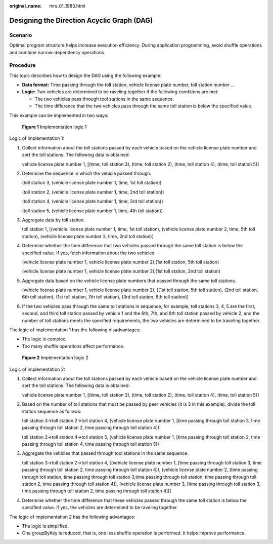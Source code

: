 :original_name: mrs_01_1983.html

.. _mrs_01_1983:

Designing the Direction Acyclic Graph (DAG)
===========================================

Scenario
--------

Optimal program structure helps increase execution efficiency. During application programming, avoid shuffle operations and combine narrow-dependency operations.

Procedure
---------

This topic describes how to design the DAG using the following example:

-  **Data format:** Time passing through the toll station, vehicle license plate number, toll station number ...
-  **Logic:** Two vehicles are determined to be raveling together if the following conditions are met:

   -  The two vehicles pass through tool stations in the same sequence.
   -  The time difference that the two vehicles pass through the same toll station is below the specified value.

This example can be implemented in two ways:


.. figure:: /_static/images/en-us_image_0000001349259097.jpg
   :alt: **Figure 1** Implementation logic 1

   **Figure 1** Implementation logic 1

Logic of implementation 1:

#. Collect information about the toll stations passed by each vehicle based on the vehicle license plate number and sort the toll stations. The following data is obtained:

   vehicle license plate number 1, [(time, toll station 3), (time, toll station 2), (time, toll station 4), (time, toll station 5)]

#. Determine the sequence in which the vehicle passed through.

   (toll station 3, (vehicle license plate number 1, time, 1st toll station))

   (toll station 2, (vehicle license plate number 1, time, 2nd toll station))

   (toll station 4, (vehicle license plate number 1, time, 3rd toll station))

   (toll station 5, (vehicle license plate number 1, time, 4th toll station))

#. Aggregate data by toll station.

   toll station 1, [(vehicle license plate number 1, time, 1st toll station), (vehicle license plate number 2, time, 5th toll station), (vehicle license plate number 3, time, 2nd toll station)]

#. Determine whether the time difference that two vehicles passed through the same toll station is below the specified value. If yes, fetch information about the two vehicles.

   (vehicle license plate number 1, vehicle license plate number 2),(1st toll station, 5th toll station)

   (vehicle license plate number 1, vehicle license plate number 3),(1st toll station, 2nd toll station)

#. Aggregate data based on the vehicle license plate numbers that passed through the same toll stations.

   (vehicle license plate number 1, vehicle license plate number 2), [(1st toll station, 5th toll station), (2nd toll station, 6th toll station), (1st toll station, 7th toll station), (3rd toll station, 8th toll station)]

#. If the two vehicles pass through the same toll stations in sequence, for example, toll stations 3, 4, 5 are the first, second, and third toll station passed by vehicle 1 and the 6th, 7th, and 8th toll station passed by vehicle 2, and the number of toll stations meets the specified requirements, the two vehicles are determined to be traveling together.

The logic of implementation 1 has the following disadvantages:

-  The logic is complex.
-  Too many shuffle operations affect performance.


.. figure:: /_static/images/en-us_image_0000001295739992.jpg
   :alt: **Figure 2** Implementation logic 2

   **Figure 2** Implementation logic 2

Logic of implementation 2:

#. Collect information about the toll stations passed by each vehicle based on the vehicle license plate number and sort the toll stations. The following data is obtained:

   vehicle license plate number 1, [(time, toll station 3), (time, toll station 2), (time, toll station 4), (time, toll station 5)]

#. Based on the number of toll stations that must be passed by peer vehicles (it is 3 in this example), divide the toll station sequence as follows:

   toll station 3->toll station 2->toll station 4, (vehicle license plate number 1, [time passing through toll station 3, time passing through toll station 2, time passing through toll station 4])

   toll station 2->toll station 4->toll station 5, (vehicle license plate number 1, [time passing through toll station 2, time passing through toll station 4, time passing through toll station 5])

#. Aggregate the vehicles that passed through tool stations in the same sequence.

   toll station 3->toll station 2->toll station 4, [(vehicle license plate number 1, [time passing through toll station 3, time passing through toll station 2, time passing through toll station 4]), (vehicle license plate number 2, [time passing through toll station, time passing through toll station 3,time passing through toll station, time passing through toll station 2, time passing through toll station 4]), (vehicle license plate number 3, [time passing through toll station 3, time passing through toll station 2, time passing through toll station 4])]

#. Determine whether the time difference that these vehicles passed through the same toll station is below the specified value. If yes, the vehicles are determined to be raveling together.

The logic of implementation 2 has the following advantages:

-  The logic is simplified.
-  One groupByKey is reduced, that is, one less shuffle operation is performed. It helps improve performance.
